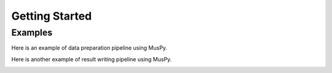 ===============
Getting Started
===============

Examples
========

Here is an example of data preparation pipeline using MusPy.

.. image:: images/data_pipeline.svg
    :align: center
    :width: 400px


Here is another example of result writing pipeline using MusPy.

.. image:: images/write_pipeline.svg
    :align: center
    :width: 400px
